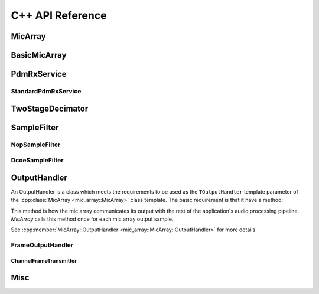 #################
C++ API Reference
#################



MicArray
========

.. doxygenclass:: mic_array::MicArray
  :members:

.. raw:: latex

  \newpage




BasicMicArray
=============

.. doxygenclass:: mic_array::prefab::BasicMicArray
  :members:

.. raw:: latex

  \newpage





PdmRxService
============


.. doxygenclass:: mic_array::PdmRxService
  :members:

StandardPdmRxService
--------------------

.. doxygenstruct:: pdm_rx_isr_context_t
  :members:

.. doxygenvariable:: pdm_rx_isr_context

.. doxygenfunction:: enable_pdm_rx_isr

.. doxygenclass:: mic_array::StandardPdmRxService
  :members:

.. raw:: latex

  \newpage





TwoStageDecimator
=================

.. doxygenclass:: mic_array::TwoStageDecimator
  :members:
  
.. raw:: latex

  \newpage






SampleFilter
============


NopSampleFilter
---------------

.. doxygenclass:: mic_array::NopSampleFilter
  :members:

DcoeSampleFilter
----------------
  
.. doxygenclass:: mic_array::DcoeSampleFilter
  :members:
  
.. raw:: latex

  \newpage







OutputHandler
=================

An OutputHandler is a class which meets the requirements to be used as the 
``TOutputHandler`` template parameter of the 
:cpp:class:`MicArray <mic_array::MicArray>` class template. The basic 
requirement is that it have a method:

.. code-block::c++

  void OutputSample(int32_t sample[MIC_COUNT]);

This method is how the mic array communicates its output with the rest of the
application's audio processing pipeline. `MicArray` calls this method once for
each mic array output sample.

See :cpp:member:`MicArray::OutputHandler <mic_array::MicArray::OutputHandler>`
for more details.

FrameOutputHandler
------------------

.. doxygenclass:: mic_array::FrameOutputHandler
  :members:


ChannelFrameTransmitter
***********************
  
.. doxygenclass:: mic_array::ChannelFrameTransmitter
  :members:

.. raw:: latex

  \newpage






Misc
====

.. doxygenfunction:: mic_array::deinterleave_pdm_samples

